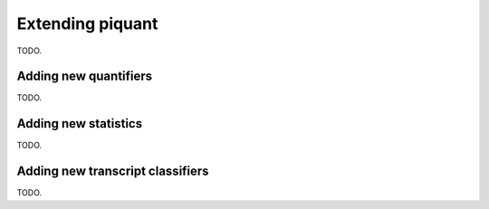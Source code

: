 Extending piquant
=================

TODO.

.. _adding-new-quantifiers:

Adding new quantifiers
----------------------

TODO.

Adding new statistics
---------------------

TODO.

Adding new transcript classifiers
---------------------------------

TODO.
